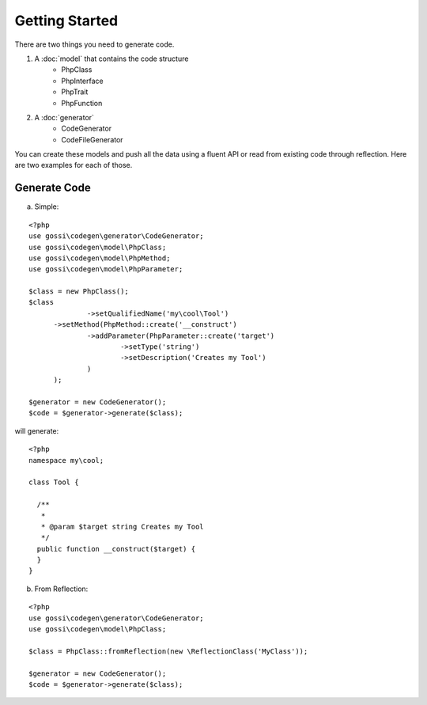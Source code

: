 Getting Started
===============

There are two things you need to generate code.

1. A :doc:`model` that contains the code structure
	* PhpClass
	* PhpInterface
	* PhpTrait
	* PhpFunction
2. A :doc:`generator`
	* CodeGenerator
	* CodeFileGenerator

You can create these models and push all the data using a fluent API or read from existing code through reflection. Here are two examples for each of those.

Generate Code
-------------

a) Simple:

::

  <?php
  use gossi\codegen\generator\CodeGenerator;
  use gossi\codegen\model\PhpClass;
  use gossi\codegen\model\PhpMethod;
  use gossi\codegen\model\PhpParameter;

  $class = new PhpClass();
  $class
		->setQualifiedName('my\cool\Tool')
  	->setMethod(PhpMethod::create('__construct')
  		->addParameter(PhpParameter::create('target')
  			->setType('string')
  			->setDescription('Creates my Tool')
  		)
  	);

  $generator = new CodeGenerator();
  $code = $generator->generate($class);

will generate::

  <?php
  namespace my\cool;

  class Tool {

    /**
     *
     * @param $target string Creates my Tool
     */
    public function __construct($target) {
    }
  }


b) From Reflection:

::

  <?php
  use gossi\codegen\generator\CodeGenerator;
  use gossi\codegen\model\PhpClass;

  $class = PhpClass::fromReflection(new \ReflectionClass('MyClass'));

  $generator = new CodeGenerator();
  $code = $generator->generate($class);
